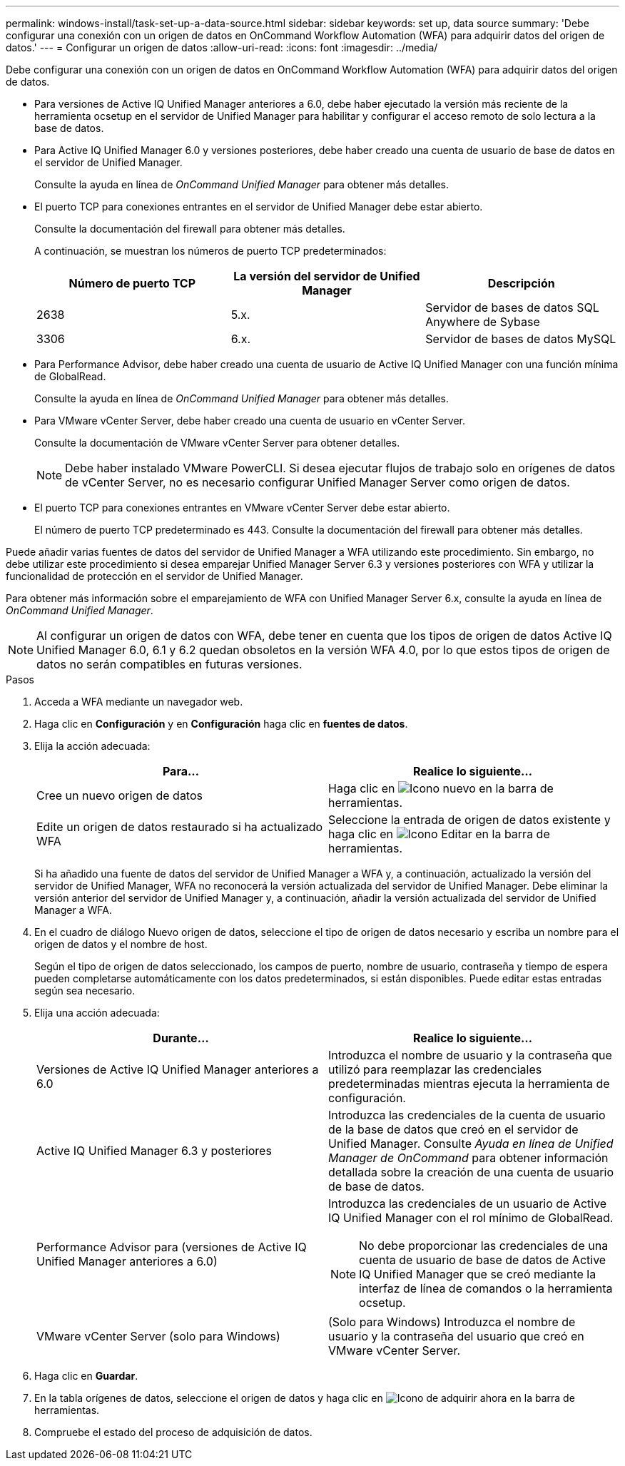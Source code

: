 ---
permalink: windows-install/task-set-up-a-data-source.html 
sidebar: sidebar 
keywords: set up, data source 
summary: 'Debe configurar una conexión con un origen de datos en OnCommand Workflow Automation (WFA) para adquirir datos del origen de datos.' 
---
= Configurar un origen de datos
:allow-uri-read: 
:icons: font
:imagesdir: ../media/


[role="lead"]
Debe configurar una conexión con un origen de datos en OnCommand Workflow Automation (WFA) para adquirir datos del origen de datos.

* Para versiones de Active IQ Unified Manager anteriores a 6.0, debe haber ejecutado la versión más reciente de la herramienta ocsetup en el servidor de Unified Manager para habilitar y configurar el acceso remoto de solo lectura a la base de datos.
* Para Active IQ Unified Manager 6.0 y versiones posteriores, debe haber creado una cuenta de usuario de base de datos en el servidor de Unified Manager.
+
Consulte la ayuda en línea de _OnCommand Unified Manager_ para obtener más detalles.

* El puerto TCP para conexiones entrantes en el servidor de Unified Manager debe estar abierto.
+
Consulte la documentación del firewall para obtener más detalles.

+
A continuación, se muestran los números de puerto TCP predeterminados:

+
[cols="3*"]
|===
| Número de puerto TCP | La versión del servidor de Unified Manager | Descripción 


 a| 
2638
 a| 
5.x.
 a| 
Servidor de bases de datos SQL Anywhere de Sybase



 a| 
3306
 a| 
6.x.
 a| 
Servidor de bases de datos MySQL

|===
* Para Performance Advisor, debe haber creado una cuenta de usuario de Active IQ Unified Manager con una función mínima de GlobalRead.
+
Consulte la ayuda en línea de _OnCommand Unified Manager_ para obtener más detalles.

* Para VMware vCenter Server, debe haber creado una cuenta de usuario en vCenter Server.
+
Consulte la documentación de VMware vCenter Server para obtener detalles.

+
[NOTE]
====
Debe haber instalado VMware PowerCLI. Si desea ejecutar flujos de trabajo solo en orígenes de datos de vCenter Server, no es necesario configurar Unified Manager Server como origen de datos.

====
* El puerto TCP para conexiones entrantes en VMware vCenter Server debe estar abierto.
+
El número de puerto TCP predeterminado es 443. Consulte la documentación del firewall para obtener más detalles.



Puede añadir varias fuentes de datos del servidor de Unified Manager a WFA utilizando este procedimiento. Sin embargo, no debe utilizar este procedimiento si desea emparejar Unified Manager Server 6.3 y versiones posteriores con WFA y utilizar la funcionalidad de protección en el servidor de Unified Manager.

Para obtener más información sobre el emparejamiento de WFA con Unified Manager Server 6.x, consulte la ayuda en línea de _OnCommand Unified Manager_.


NOTE: Al configurar un origen de datos con WFA, debe tener en cuenta que los tipos de origen de datos Active IQ Unified Manager 6.0, 6.1 y 6.2 quedan obsoletos en la versión WFA 4.0, por lo que estos tipos de origen de datos no serán compatibles en futuras versiones.

.Pasos
. Acceda a WFA mediante un navegador web.
. Haga clic en *Configuración* y en *Configuración* haga clic en *fuentes de datos*.
. Elija la acción adecuada:
+
[cols="2*"]
|===
| Para... | Realice lo siguiente... 


 a| 
Cree un nuevo origen de datos
 a| 
Haga clic en image:../media/new_wfa_icon.gif["Icono nuevo"] en la barra de herramientas.



 a| 
Edite un origen de datos restaurado si ha actualizado WFA
 a| 
Seleccione la entrada de origen de datos existente y haga clic en image:../media/edit_wfa_icon.gif["Icono Editar"] en la barra de herramientas.

|===
+
Si ha añadido una fuente de datos del servidor de Unified Manager a WFA y, a continuación, actualizado la versión del servidor de Unified Manager, WFA no reconocerá la versión actualizada del servidor de Unified Manager. Debe eliminar la versión anterior del servidor de Unified Manager y, a continuación, añadir la versión actualizada del servidor de Unified Manager a WFA.

. En el cuadro de diálogo Nuevo origen de datos, seleccione el tipo de origen de datos necesario y escriba un nombre para el origen de datos y el nombre de host.
+
Según el tipo de origen de datos seleccionado, los campos de puerto, nombre de usuario, contraseña y tiempo de espera pueden completarse automáticamente con los datos predeterminados, si están disponibles. Puede editar estas entradas según sea necesario.

. Elija una acción adecuada:
+
[cols="2*"]
|===
| Durante... | Realice lo siguiente... 


 a| 
Versiones de Active IQ Unified Manager anteriores a 6.0
 a| 
Introduzca el nombre de usuario y la contraseña que utilizó para reemplazar las credenciales predeterminadas mientras ejecuta la herramienta de configuración.



 a| 
Active IQ Unified Manager 6.3 y posteriores
 a| 
Introduzca las credenciales de la cuenta de usuario de la base de datos que creó en el servidor de Unified Manager. Consulte _Ayuda en línea de Unified Manager de OnCommand_ para obtener información detallada sobre la creación de una cuenta de usuario de base de datos.



 a| 
Performance Advisor para (versiones de Active IQ Unified Manager anteriores a 6.0)
 a| 
Introduzca las credenciales de un usuario de Active IQ Unified Manager con el rol mínimo de GlobalRead.

[NOTE]
====
No debe proporcionar las credenciales de una cuenta de usuario de base de datos de Active IQ Unified Manager que se creó mediante la interfaz de línea de comandos o la herramienta ocsetup.

====


 a| 
VMware vCenter Server (solo para Windows)
 a| 
(Solo para Windows) Introduzca el nombre de usuario y la contraseña del usuario que creó en VMware vCenter Server.

|===
. Haga clic en *Guardar*.
. En la tabla orígenes de datos, seleccione el origen de datos y haga clic en image:../media/acquire_now_wfa_icon.gif["Icono de adquirir ahora"] en la barra de herramientas.
. Compruebe el estado del proceso de adquisición de datos.

